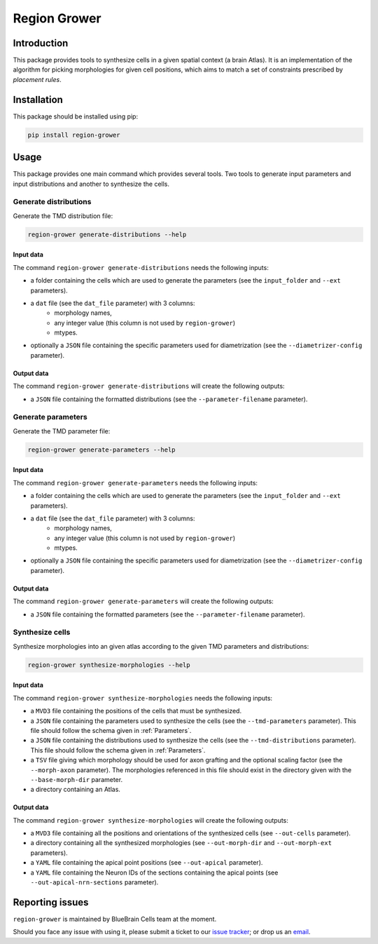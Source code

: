 Region Grower
=============


Introduction
------------

This package provides tools to synthesize cells in a given spatial context (a brain Atlas).
It is an implementation of the algorithm for picking morphologies for given cell positions,
which aims to match a set of constraints prescribed by *placement rules*.


Installation
------------

This package should be installed using pip:

.. code-block:: bash

    pip install region-grower


Usage
-----

This package provides one main command which provides several tools.
Two tools to generate input parameters and input distributions and another to synthesize the cells.

Generate distributions
~~~~~~~~~~~~~~~~~~~~~~

Generate the TMD distribution file:

.. code-block:: bash

	region-grower generate-distributions --help

Input data
^^^^^^^^^^

The command ``region-grower generate-distributions`` needs the following inputs:

* a folder containing the cells which are used to generate the parameters (see the ``input_folder`` and ``--ext`` parameters).
* a ``dat`` file (see the ``dat_file`` parameter) with 3 columns:
	* morphology names,
	* any integer value (this column is not used by ``region-grower``)
	* mtypes.
* optionally a ``JSON`` file containing the specific parameters used for diametrization (see the ``--diametrizer-config`` parameter).

Output data
^^^^^^^^^^^

The command ``region-grower generate-distributions`` will create the following outputs:

* a ``JSON`` file containing the formatted distributions (see the ``--parameter-filename`` parameter).

Generate parameters
~~~~~~~~~~~~~~~~~~~

Generate the TMD parameter file:

.. code-block:: bash

	region-grower generate-parameters --help

Input data
^^^^^^^^^^

The command ``region-grower generate-parameters`` needs the following inputs:

* a folder containing the cells which are used to generate the parameters (see the ``input_folder`` and ``--ext`` parameters).
* a ``dat`` file (see the ``dat_file`` parameter) with 3 columns:
	* morphology names,
	* any integer value (this column is not used by ``region-grower``)
	* mtypes.
* optionally a ``JSON`` file containing the specific parameters used for diametrization (see the ``--diametrizer-config`` parameter).

Output data
^^^^^^^^^^^

The command ``region-grower generate-parameters`` will create the following outputs:

* a ``JSON`` file containing the formatted parameters (see the ``--parameter-filename`` parameter).

Synthesize cells
~~~~~~~~~~~~~~~~

Synthesize morphologies into an given atlas according to the given TMD parameters and distributions:

.. code-block:: bash

	region-grower synthesize-morphologies --help

Input data
^^^^^^^^^^

The command ``region-grower synthesize-morphologies`` needs the following inputs:

* a ``MVD3`` file containing the positions of the cells that must be synthesized.
* a ``JSON`` file containing the parameters used to synthesize the cells (see the ``--tmd-parameters`` parameter). This file should follow the schema given in :ref:`Parameters`.
* a ``JSON`` file containing the distributions used to synthesize the cells (see the ``--tmd-distributions`` parameter). This file should follow the schema given in :ref:`Parameters`.
* a ``TSV`` file giving which morphology should be used for axon grafting and the optional scaling factor (see the ``--morph-axon`` parameter). The morphologies referenced in this file should exist in the directory given with the ``--base-morph-dir`` parameter.
* a directory containing an Atlas.

Output data
^^^^^^^^^^^

The command ``region-grower synthesize-morphologies`` will create the following outputs:

* a ``MVD3`` file containing all the positions and orientations of the synthesized cells (see ``--out-cells`` parameter).
* a directory containing all the synthesized morphologies (see ``--out-morph-dir`` and ``--out-morph-ext`` parameters).
* a ``YAML`` file containing the apical point positions (see ``--out-apical`` parameter).
* a ``YAML`` file containing the Neuron IDs of the sections containing the apical points (see ``--out-apical-nrn-sections`` parameter).


Reporting issues
----------------

``region-grower`` is maintained by BlueBrain Cells team at the moment.

Should you face any issue with using it, please submit a ticket to our `issue tracker <https://bbpteam.epfl.ch/project/issues/browse/CELLS>`_; or drop us an `email <mailto: bbp-ou-cells@groupes.epfl.ch>`_.
